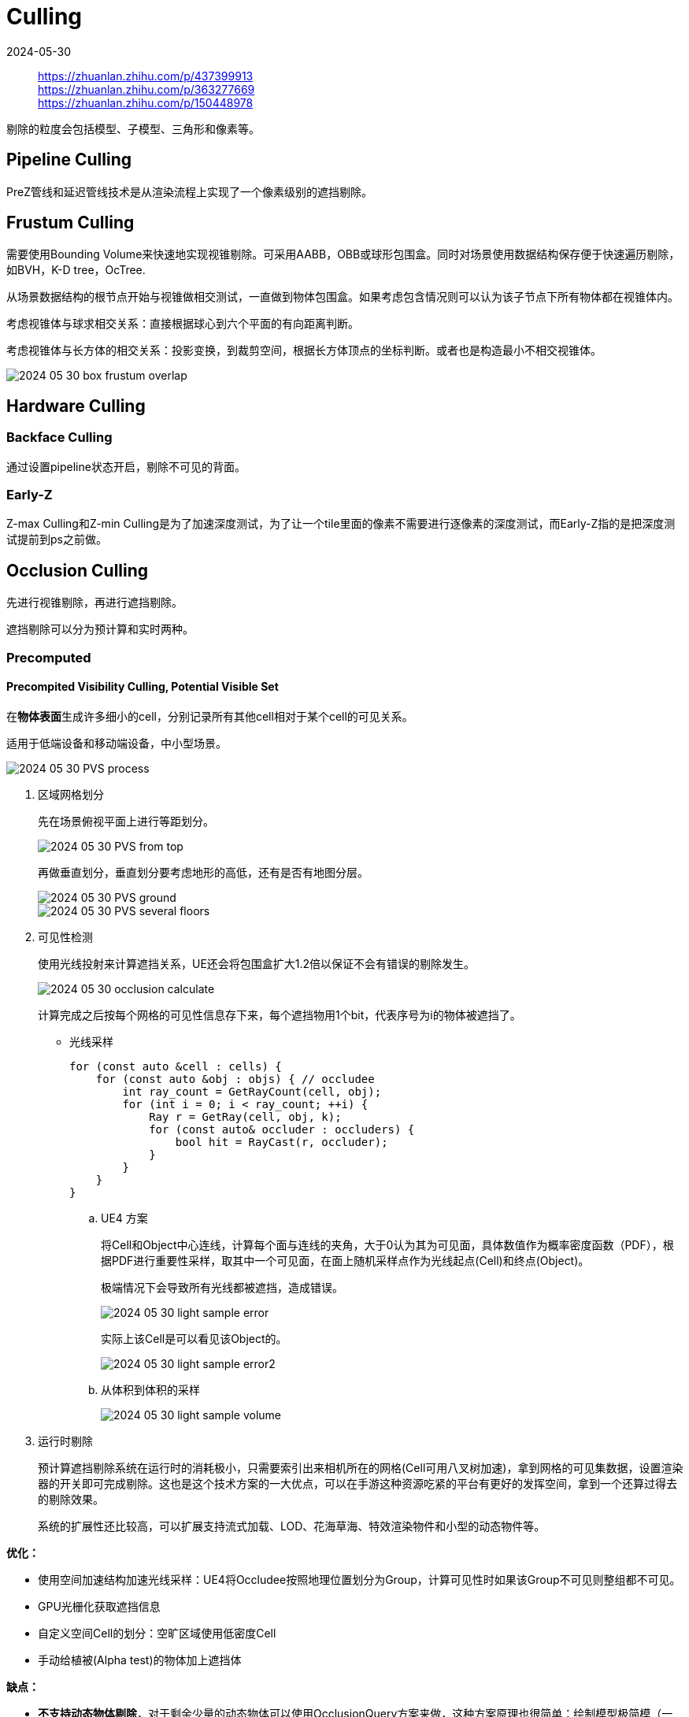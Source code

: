 = Culling
:revdate: 2024-05-30
:page-category: Cg
:page-tags: [cg]

> https://zhuanlan.zhihu.com/p/437399913 +
> https://zhuanlan.zhihu.com/p/363277669 +
> https://zhuanlan.zhihu.com/p/150448978

剔除的粒度会包括模型、子模型、三角形和像素等。

== Pipeline Culling

PreZ管线和延迟管线技术是从渲染流程上实现了一个像素级别的遮挡剔除。

== Frustum Culling

需要使用Bounding Volume来快速地实现视锥剔除。可采用AABB，OBB或球形包围盒。同时对场景使用数据结构保存便于快速遍历剔除，如BVH，K-D tree，OcTree.

从场景数据结构的根节点开始与视锥做相交测试，一直做到物体包围盒。如果考虑包含情况则可以认为该子节点下所有物体都在视锥体内。

考虑视锥体与球求相交关系：直接根据球心到六个平面的有向距离判断。

考虑视锥体与长方体的相交关系：投影变换，到裁剪空间，根据长方体顶点的坐标判断。或者也是构造最小不相交视锥体。

image::/assets/images/2024-05-30-box-frustum-overlap.png[]

== Hardware Culling

=== Backface Culling

通过设置pipeline状态开启，剔除不可见的背面。

=== Early-Z

Z-max Culling和Z-min Culling是为了加速深度测试，为了让一个tile里面的像素不需要进行逐像素的深度测试，而Early-Z指的是把深度测试提前到ps之前做。

== Occlusion Culling

先进行视锥剔除，再进行遮挡剔除。

遮挡剔除可以分为预计算和实时两种。

=== Precomputed

==== Precompited Visibility Culling, Potential Visible Set

在**物体表面**生成许多细小的cell，分别记录所有其他cell相对于某个cell的可见关系。

适用于低端设备和移动端设备，中小型场景。

image::/assets/images/2024-05-30-PVS-process.png[]

. 区域网格划分
+
--
先在场景俯视平面上进行等距划分。

image::/assets/images/2024-05-30-PVS-from-top.png[]

再做垂直划分，垂直划分要考虑地形的高低，还有是否有地图分层。

image::/assets/images/2024-05-30-PVS-ground.png[]

image::/assets/images/2024-05-30-PVS-several-floors.png[]
--


. 可见性检测
+
--
使用光线投射来计算遮挡关系，UE还会将包围盒扩大1.2倍以保证不会有错误的剔除发生。

image::/assets/images/2024-05-30-occlusion-calculate.png[]

计算完成之后按每个网格的可见性信息存下来，每个遮挡物用1个bit，代表序号为i的物体被遮挡了。
--

* 光线采样
+
--
```cpp
for (const auto &cell : cells) {
    for (const auto &obj : objs) { // occludee
        int ray_count = GetRayCount(cell, obj);
        for (int i = 0; i < ray_count; ++i) {
            Ray r = GetRay(cell, obj, k);
            for (const auto& occluder : occluders) {
                bool hit = RayCast(r, occluder);
            }
        }
    }
}
```
--

.. UE4 方案
+
--
将Cell和Object中心连线，计算每个面与连线的夹角，大于0认为其为可见面，具体数值作为概率密度函数（PDF），根据PDF进行重要性采样，取其中一个可见面，在面上随机采样点作为光线起点(Cell)和终点(Object)。

极端情况下会导致所有光线都被遮挡，造成错误。

image::/assets/images/2024-05-30-light-sample-error.png[]

实际上该Cell是可以看见该Object的。

image::/assets/images/2024-05-30-light-sample-error2.png[]
--

.. 从体积到体积的采样
+
--

image::/assets/images/2024-05-30-light-sample-volume.png[]
--

. 运行时剔除
+
--
预计算遮挡剔除系统在运行时的消耗极小，只需要索引出来相机所在的网格(Cell可用八叉树加速)，拿到网格的可见集数据，设置渲染器的开关即可完成剔除。这也是这个技术方案的一大优点，可以在手游这种资源吃紧的平台有更好的发挥空间，拿到一个还算过得去的剔除效果。

系统的扩展性还比较高，可以扩展支持流式加载、LOD、花海草海、特效渲染物件和小型的动态物件等。
--

*优化：*
    
* 使用空间加速结构加速光线采样：UE4将Occludee按照地理位置划分为Group，计算可见性时如果该Group不可见则整组都不可见。

* GPU光栅化获取遮挡信息

* 自定义空间Cell的划分：空旷区域使用低密度Cell

* 手动给植被(Alpha test)的物体加上遮挡体

*缺点：*

* *不支持动态物体剔除*，对于剩余少量的动态物体可以使用OcclusionQuery方案来做，这种方案原理也很简单：绘制模型极简模（一般用包围盒），不着色（ColorMask 0），通过API查询这次绘制有没有像素通过Depth和Stencil测试来确定模型是否需要绘制。

* 不支持实时阴影剔除，有可能物体被遮挡但是阴影可以看见，这时候如果把物体剔除则影子也会消失